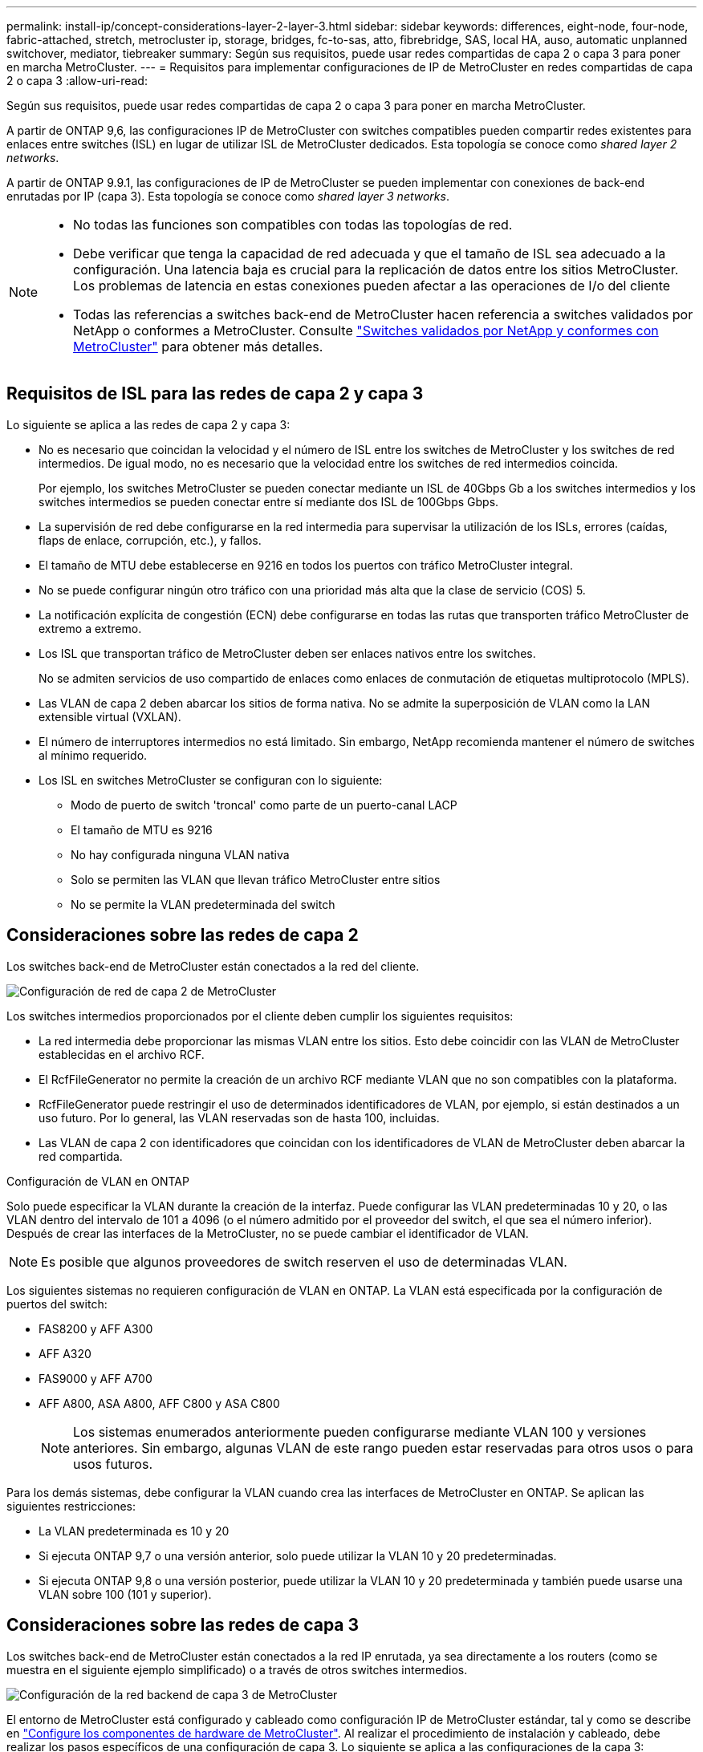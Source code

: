 ---
permalink: install-ip/concept-considerations-layer-2-layer-3.html 
sidebar: sidebar 
keywords: differences, eight-node, four-node, fabric-attached, stretch, metrocluster ip, storage, bridges, fc-to-sas, atto, fibrebridge, SAS, local HA, auso, automatic unplanned switchover, mediator, tiebreaker 
summary: Según sus requisitos, puede usar redes compartidas de capa 2 o capa 3 para poner en marcha MetroCluster. 
---
= Requisitos para implementar configuraciones de IP de MetroCluster en redes compartidas de capa 2 o capa 3
:allow-uri-read: 


[role="lead"]
Según sus requisitos, puede usar redes compartidas de capa 2 o capa 3 para poner en marcha MetroCluster.

A partir de ONTAP 9,6, las configuraciones IP de MetroCluster con switches compatibles pueden compartir redes existentes para enlaces entre switches (ISL) en lugar de utilizar ISL de MetroCluster dedicados. Esta topología se conoce como _shared layer 2 networks_.

A partir de ONTAP 9.9.1, las configuraciones de IP de MetroCluster se pueden implementar con conexiones de back-end enrutadas por IP (capa 3). Esta topología se conoce como _shared layer 3 networks_.

[NOTE]
====
* No todas las funciones son compatibles con todas las topologías de red.
* Debe verificar que tenga la capacidad de red adecuada y que el tamaño de ISL sea adecuado a la configuración. Una latencia baja es crucial para la replicación de datos entre los sitios MetroCluster. Los problemas de latencia en estas conexiones pueden afectar a las operaciones de I/o del cliente
* Todas las referencias a switches back-end de MetroCluster hacen referencia a switches validados por NetApp o conformes a MetroCluster. Consulte link:mcc-compliant-netapp-validated-switches.html["Switches validados por NetApp y conformes con MetroCluster"] para obtener más detalles.


====


== Requisitos de ISL para las redes de capa 2 y capa 3

Lo siguiente se aplica a las redes de capa 2 y capa 3:

* No es necesario que coincidan la velocidad y el número de ISL entre los switches de MetroCluster y los switches de red intermedios. De igual modo, no es necesario que la velocidad entre los switches de red intermedios coincida.
+
Por ejemplo, los switches MetroCluster se pueden conectar mediante un ISL de 40Gbps Gb a los switches intermedios y los switches intermedios se pueden conectar entre sí mediante dos ISL de 100Gbps Gbps.

* La supervisión de red debe configurarse en la red intermedia para supervisar la utilización de los ISLs, errores (caídas, flaps de enlace, corrupción, etc.), y fallos.
* El tamaño de MTU debe establecerse en 9216 en todos los puertos con tráfico MetroCluster integral.
* No se puede configurar ningún otro tráfico con una prioridad más alta que la clase de servicio (COS) 5.
* La notificación explícita de congestión (ECN) debe configurarse en todas las rutas que transporten tráfico MetroCluster de extremo a extremo.
* Los ISL que transportan tráfico de MetroCluster deben ser enlaces nativos entre los switches.
+
No se admiten servicios de uso compartido de enlaces como enlaces de conmutación de etiquetas multiprotocolo (MPLS).

* Las VLAN de capa 2 deben abarcar los sitios de forma nativa. No se admite la superposición de VLAN como la LAN extensible virtual (VXLAN).
* El número de interruptores intermedios no está limitado. Sin embargo, NetApp recomienda mantener el número de switches al mínimo requerido.
* Los ISL en switches MetroCluster se configuran con lo siguiente:
+
** Modo de puerto de switch 'troncal' como parte de un puerto-canal LACP
** El tamaño de MTU es 9216
** No hay configurada ninguna VLAN nativa
** Solo se permiten las VLAN que llevan tráfico MetroCluster entre sitios
** No se permite la VLAN predeterminada del switch






== Consideraciones sobre las redes de capa 2

Los switches back-end de MetroCluster están conectados a la red del cliente.

image::../media/MCC_layer2.png[Configuración de red de capa 2 de MetroCluster]

Los switches intermedios proporcionados por el cliente deben cumplir los siguientes requisitos:

* La red intermedia debe proporcionar las mismas VLAN entre los sitios. Esto debe coincidir con las VLAN de MetroCluster establecidas en el archivo RCF.
* El RcfFileGenerator no permite la creación de un archivo RCF mediante VLAN que no son compatibles con la plataforma.
* RcfFileGenerator puede restringir el uso de determinados identificadores de VLAN, por ejemplo, si están destinados a un uso futuro. Por lo general, las VLAN reservadas son de hasta 100, incluidas.
* Las VLAN de capa 2 con identificadores que coincidan con los identificadores de VLAN de MetroCluster deben abarcar la red compartida.


.Configuración de VLAN en ONTAP
Solo puede especificar la VLAN durante la creación de la interfaz. Puede configurar las VLAN predeterminadas 10 y 20, o las VLAN dentro del intervalo de 101 a 4096 (o el número admitido por el proveedor del switch, el que sea el número inferior). Después de crear las interfaces de la MetroCluster, no se puede cambiar el identificador de VLAN.


NOTE: Es posible que algunos proveedores de switch reserven el uso de determinadas VLAN.

Los siguientes sistemas no requieren configuración de VLAN en ONTAP. La VLAN está especificada por la configuración de puertos del switch:

* FAS8200 y AFF A300
* AFF A320
* FAS9000 y AFF A700
* AFF A800, ASA A800, AFF C800 y ASA C800
+

NOTE: Los sistemas enumerados anteriormente pueden configurarse mediante VLAN 100 y versiones anteriores. Sin embargo, algunas VLAN de este rango pueden estar reservadas para otros usos o para usos futuros.



Para los demás sistemas, debe configurar la VLAN cuando crea las interfaces de MetroCluster en ONTAP. Se aplican las siguientes restricciones:

* La VLAN predeterminada es 10 y 20
* Si ejecuta ONTAP 9,7 o una versión anterior, solo puede utilizar la VLAN 10 y 20 predeterminadas.
* Si ejecuta ONTAP 9,8 o una versión posterior, puede utilizar la VLAN 10 y 20 predeterminada y también puede usarse una VLAN sobre 100 (101 y superior).




== Consideraciones sobre las redes de capa 3

Los switches back-end de MetroCluster están conectados a la red IP enrutada, ya sea directamente a los routers (como se muestra en el siguiente ejemplo simplificado) o a través de otros switches intermedios.

image::../media/mcc_layer3_backend.png[Configuración de la red backend de capa 3 de MetroCluster]

El entorno de MetroCluster está configurado y cableado como configuración IP de MetroCluster estándar, tal y como se describe en link:https://docs.netapp.com/us-en/ontap-metrocluster/install-ip/concept_parts_of_an_ip_mcc_configuration_mcc_ip.html["Configure los componentes de hardware de MetroCluster"]. Al realizar el procedimiento de instalación y cableado, debe realizar los pasos específicos de una configuración de capa 3. Lo siguiente se aplica a las configuraciones de la capa 3:

* Puede conectar switches MetroCluster directamente al enrutador o a uno o más interruptores intervinientes.
* Puede conectar interfaces IP de MetroCluster directamente al enrutador o a uno de los interruptores que intervienen.
* La VLAN debe ampliarse al dispositivo de puerta de enlace.
* Utilice la `-gateway parameter` Para configurar la dirección de la interfaz IP de MetroCluster con una dirección de puerta de enlace IP.
* Los identificadores de VLAN para las VLAN de MetroCluster deben ser los mismos en cada sitio. Sin embargo, las subredes pueden ser diferentes.
* El enrutamiento dinámico no es compatible con el tráfico MetroCluster.
* No se admiten las siguientes funciones:
+
** Configuraciones MetroCluster de ocho nodos
** Actualizar una configuración de MetroCluster de cuatro nodos
** Transición de FC de MetroCluster a IP de MetroCluster


* Se necesitan dos subredes en cada sitio MetroCluster: Una en cada red.
* No se admite la asignación de IP automática.


Al configurar enrutadores y direcciones IP de puerta de enlace, debe cumplir los siguientes requisitos:

* No puede haber dos interfaces de un nodo con la misma dirección IP de pasarela.
* Las interfaces correspondientes de las parejas de ha de cada sitio deben tener la misma dirección IP de pasarela.
* Las interfaces correspondientes de un nodo y sus partners DR y AUX no pueden tener la misma dirección IP de la puerta de enlace.
* Las interfaces correspondientes de un nodo y sus partners DR y AUX deben tener el mismo ID de VLAN.




== Configuración requerida para interruptores intermedios

Cuando el tráfico MetroCluster atraviesa un ISL en una red intermedia, debe comprobar que la configuración de los switches intermedios garantiza que el tráfico de MetroCluster (RDMA y almacenamiento) cumpla con los niveles de servicio requeridos en toda la ruta entre los sitios de MetroCluster.

En el siguiente diagrama se ofrece una descripción general de los ajustes necesarios cuando se utilizan switches Cisco validados por NetApp:

image::../media/switch_traffic_with_cisco_switches.png[Configuraciones necesarias al utilizar conmutadores Cisco validados por NetApp para el tráfico de MetroCluster]

El siguiente diagrama proporciona una descripción general de la configuración necesaria para una red compartida cuando los conmutadores externos son conmutadores IP Broadcom.

image::../media/switch_traffic_with_broadcom_switches.png[Configuraciones necesarias para la red compartida al utilizar conmutadores IP Broadcom]

En este ejemplo se crean las siguientes directivas y mapas para el tráfico MetroCluster:

* La `MetroClusterIP_ISL_Ingress` La política se aplica a los puertos del switch intermedio que se conecta a los switches IP de MetroCluster.
+
La `MetroClusterIP_ISL_Ingress` policy asigna el tráfico etiquetado entrante a la cola apropiada en el conmutador intermedio.

* A. `MetroClusterIP_ISL_Egress` La política se aplica a los puertos del switch intermedio que se conectan a ISL entre switches intermedios.
* Debe configurar los switches intermedios con los mapas de acceso de la calidad de servicio, los mapas de clases y los mapas de políticas correspondientes a lo largo de la ruta entre los switches IP de MetroCluster. Los switches intermedios asignan tráfico de RDMA a COS5 y el tráfico de almacenamiento a COS4.


Los siguientes ejemplos se refieren a los switches Cisco Nexus 3232C y 9336C-FX2. Según el proveedor de switches y el modelo, debe verificar que los switches intermedios tengan la configuración adecuada.

.Configure la asignación de clases para el puerto ISL del switch intermedio
El siguiente ejemplo muestra las definiciones de mapa de clases en función de si necesita clasificar o hacer coincidir el tráfico al entrar.

[role="tabbed-block"]
====
.Clasificar el tráfico al entrar:
--
[listing]
----
ip access-list rdma
  10 permit tcp any eq 10006 any
  20 permit tcp any any eq 10006
ip access-list storage
  10 permit tcp any eq 65200 any
  20 permit tcp any any eq 65200

class-map type qos match-all rdma
  match access-group name rdma
class-map type qos match-all storage
  match access-group name storage
----
--
.Coincidir el tráfico al entrar:
--
[listing]
----
class-map type qos match-any c5
  match cos 5
  match dscp 40
class-map type qos match-any c4
  match cos 4
  match dscp 32
----
--
====
.Cree un mapa de políticas de entrada en el puerto ISL del conmutador intermedio:
Los siguientes ejemplos muestran cómo crear un mapa de políticas de entrada en función de si necesita clasificar o hacer coincidir el tráfico al entrar.

[role="tabbed-block"]
====
.Clasifique el tráfico en la entrada:
--
[listing]
----
policy-map type qos MetroClusterIP_ISL_Ingress_Classify
  class rdma
    set dscp 40
    set cos 5
    set qos-group 5
  class storage
    set dscp 32
    set cos 4
    set qos-group 4
  class class-default
    set qos-group 0
----
--
.Haga coincidir el tráfico en la entrada:
--
[listing]
----
policy-map type qos MetroClusterIP_ISL_Ingress_Match
  class c5
    set dscp 40
    set cos 5
    set qos-group 5
  class c4
    set dscp 32
    set cos 4
    set qos-group 4
  class class-default
    set qos-group 0
----
--
====
.Configure la política de puesta en cola de salida para los puertos ISL
El siguiente ejemplo muestra cómo configurar la política de cola de salida:

[listing]
----
policy-map type queuing MetroClusterIP_ISL_Egress
   class type queuing c-out-8q-q7
      priority level 1
   class type queuing c-out-8q-q6
      priority level 2
   class type queuing c-out-8q-q5
      priority level 3
      random-detect threshold burst-optimized ecn
   class type queuing c-out-8q-q4
      priority level 4
      random-detect threshold burst-optimized ecn
   class type queuing c-out-8q-q3
      priority level 5
   class type queuing c-out-8q-q2
      priority level 6
   class type queuing c-out-8q-q1
      priority level 7
   class type queuing c-out-8q-q-default
      bandwidth remaining percent 100
      random-detect threshold burst-optimized ecn
----
Esta configuración se debe aplicar a todos los switches y ISL que transporten tráfico de MetroCluster.

En este ejemplo, Q4 y Q5 se configuran con `random-detect threshold burst-optimized ecn`. Según la configuración, es posible que necesite establecer los umbrales mínimo y máximo, como se muestra en el siguiente ejemplo:

[listing]
----
class type queuing c-out-8q-q5
  priority level 3
  random-detect minimum-threshold 3000 kbytes maximum-threshold 4000 kbytes drop-probability 0 weight 0 ecn
class type queuing c-out-8q-q4
  priority level 4
  random-detect minimum-threshold 2000 kbytes maximum-threshold 3000 kbytes drop-probability 0 weight 0 ecn
----

NOTE: Los valores mínimo y máximo varían en función del interruptor y sus requisitos.

.Ejemplo 1: Cisco
Si la configuración dispone de switches Cisco, no es necesario realizar una clasificación en el primer puerto de entrada del switch intermedio. A continuación, configure los siguientes mapas y políticas:

* `class-map type qos match-any c5`
* `class-map type qos match-any c4`
* `MetroClusterIP_ISL_Ingress_Match`


Asigne el `MetroClusterIP_ISL_Ingress_Match` Asignación de políticas a los puertos ISL que llevan tráfico MetroCluster.

.Ejemplo 2: Broadcom
Si la configuración tiene conmutadores Broadcom, debe clasificarla en el primer puerto de entrada del conmutador intermedio. A continuación, configure los siguientes mapas y políticas:

* `ip access-list rdma`
* `ip access-list storage`
* `class-map type qos match-all rdma`
* `class-map type qos match-all storage`
* `MetroClusterIP_ISL_Ingress_Classify`
* `MetroClusterIP_ISL_Ingress_Match`


Que asigne `the MetroClusterIP_ISL_Ingress_Classify` Asignación de políticas a los puertos ISL del switch intermedio que conecta el switch Broadcom.

Asigne el `MetroClusterIP_ISL_Ingress_Match` Asignación de políticas a los puertos ISL del switch intermedio que transporta tráfico MetroCluster, pero no conecta el switch Broadcom.
